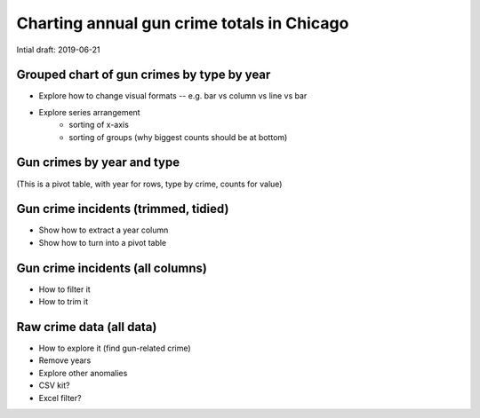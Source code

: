 *******************************************
Charting annual gun crime totals in Chicago
*******************************************

Intial draft: 2019-06-21


Grouped chart of gun crimes by type by year
===========================================

- Explore how to change visual formats -- e.g. bar vs column vs line vs bar
- Explore series arrangement
    + sorting of x-axis
    + sorting of groups (why biggest counts should be at bottom)


Gun crimes by year and type
===========================

(This is a pivot table, with year for rows, type by crime, counts for value)


Gun crime incidents (trimmed, tidied)
=====================================

- Show how to extract a year column
- Show how to turn into a pivot table


Gun crime incidents (all columns)
=================================

- How to filter it
- How to trim it


Raw crime data (all data)
=========================

- How to explore it (find gun-related crime)
- Remove years
- Explore other anomalies
- CSV kit?
- Excel filter?
